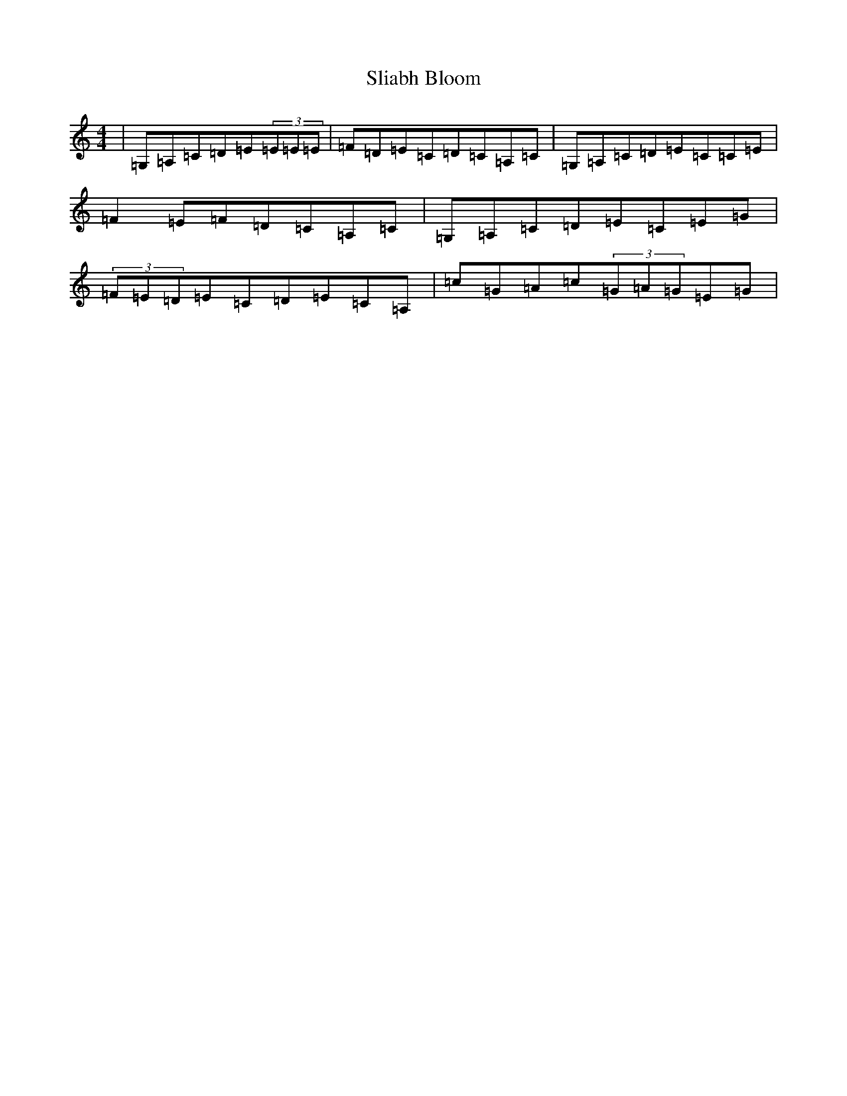 X: 6992
T: Sliabh Bloom
S: https://thesession.org/tunes/4245#setting4245
Z: D Major
R: reel
M:4/4
L:1/8
K: C Major
|=G,=A,=C=D=E(3=E=E=E|=F=D=E=C=D=C=A,=C|=G,=A,=C=D=E=C=C=E|=F2=E=F=D=C=A,=C|=G,=A,=C=D=E=C=E=G|(3=F=E=D=E=C=D=E=C=A,|=c=G=A=c(3=G=A=G=E=G|